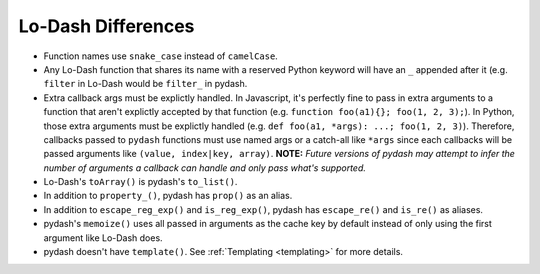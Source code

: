 Lo-Dash Differences
===================

- Function names use ``snake_case`` instead of ``camelCase``.
- Any Lo-Dash function that shares its name with a reserved Python keyword will have an ``_`` appended after it (e.g. ``filter`` in Lo-Dash would be ``filter_`` in pydash.
- Extra callback args must be explictly handled. In Javascript, it's perfectly fine to pass in extra arguments to a function that aren't explictly accepted by that function (e.g. ``function foo(a1){}; foo(1, 2, 3);``). In Python, those extra arguments must be explictly handled (e.g. ``def foo(a1, *args): ...; foo(1, 2, 3)``). Therefore, callbacks passed to ``pydash`` functions must use named args or a catch-all like ``*args`` since each callbacks will be passed arguments like ``(value, index|key, array)``. **NOTE:** *Future versions of pydash may attempt to infer the number of arguments a callback can handle and only pass what's supported.*
- Lo-Dash's ``toArray()`` is pydash's ``to_list()``.
- In addition to ``property_()``, pydash has ``prop()`` as an alias.
- In addition to ``escape_reg_exp()`` and ``is_reg_exp()``, pydash has ``escape_re()`` and ``is_re()`` as aliases.
- pydash's ``memoize()`` uses all passed in arguments as the cache key by default instead of only using the first argument like Lo-Dash does.
- pydash doesn't have ``template()``. See :ref:`Templating <templating>` for more details.
